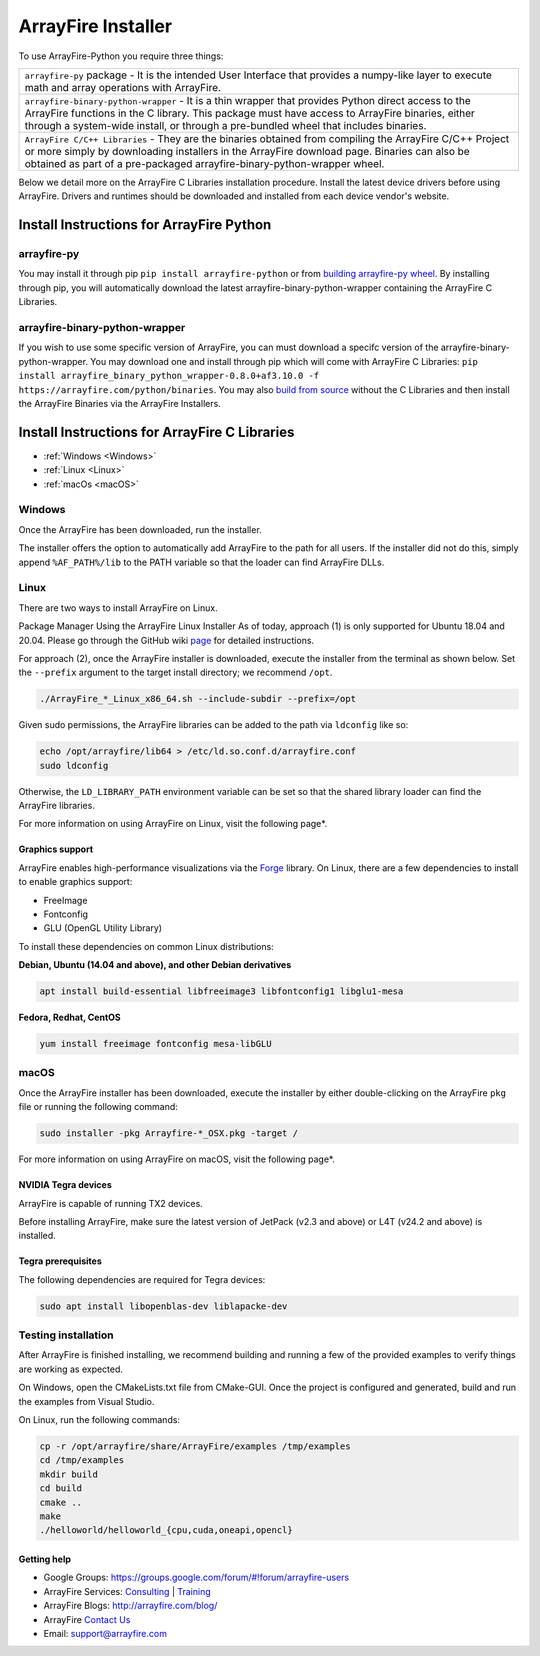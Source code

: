 ArrayFire Installer
===================

To use ArrayFire-Python you require three things:

.. list-table::

    * - :literal:`arrayfire-py` package
        - It is the intended User Interface that provides a numpy-like layer to execute math and array operations with ArrayFire. 
    
    * - :literal:`arrayfire-binary-python-wrapper`
        - It is a thin wrapper that provides Python direct access to the ArrayFire functions in the C library. This package must have access to ArrayFire binaries, either through a system-wide install, or through a pre-bundled wheel that includes binaries.

    * - :literal:`ArrayFire C/C++ Libraries`
        - They are the binaries obtained from compiling the ArrayFire C/C++ Project or more simply by downloading installers in the ArrayFire download page. Binaries can also be obtained as part of a pre-packaged arrayfire-binary-python-wrapper wheel.

Below we detail more on the ArrayFire C Libraries installation procedure. Install the latest device drivers before using ArrayFire. Drivers and runtimes should be downloaded and installed from each device vendor's website.

Install Instructions for ArrayFire Python
###############################################

arrayfire-py
*************
You may install it through pip :literal:`pip install arrayfire-python` or from `building arrayfire-py wheel <../README.md>`_. By installing through pip, you will automatically download the latest arrayfire-binary-python-wrapper containing the ArrayFire C Libraries.

arrayfire-binary-python-wrapper
********************************

If you wish to use some specific version of ArrayFire, you can must download a specifc version of the arrayfire-binary-python-wrapper.
You may download one and install through pip which will come with ArrayFire C Libraries: :literal:`pip install arrayfire_binary_python_wrapper-0.8.0+af3.10.0 -f https://arrayfire.com/python/binaries`.
You may also `build from source <https://github.com/arrayfire/arrayfire-binary-python-wrapper>`_ without the C Libraries and then install the ArrayFire Binaries via the ArrayFire Installers.


Install Instructions for ArrayFire C Libraries
###############################################

* :ref:`Windows <Windows>`
* :ref:`Linux <Linux>`
* :ref:`macOs <macOS>`

.. _Windows:

Windows
*******
Once the ArrayFire has been downloaded, run the installer.

The installer offers the option to automatically add ArrayFire to the path for all users. If the installer did not do this, simply append :literal:`%AF_PATH%/lib` to the PATH variable so that the loader can find ArrayFire DLLs.


.. _Linux:

Linux
*****

There are two ways to install ArrayFire on Linux.

Package Manager
Using the ArrayFire Linux Installer
As of today, approach (1) is only supported for Ubuntu 18.04 and 20.04. Please go through the GitHub wiki `page <https://github.com/arrayfire/arrayfire/wiki/Install-ArrayFire-From-Linux-Package-Managers>`_ for detailed instructions.

For approach (2), once the ArrayFire installer is downloaded, execute the installer from the terminal as shown below. Set the :literal:`--prefix` argument to the target install directory; we recommend :literal:`/opt`.

.. code-block:: text

    ./ArrayFire_*_Linux_x86_64.sh --include-subdir --prefix=/opt

Given sudo permissions, the ArrayFire libraries can be added to the path via :literal:`ldconfig` like so:

.. code-block:: text

    echo /opt/arrayfire/lib64 > /etc/ld.so.conf.d/arrayfire.conf
    sudo ldconfig

Otherwise, the :literal:`LD_LIBRARY_PATH` environment variable can be set so that the shared library loader can find the ArrayFire libraries.

For more information on using ArrayFire on Linux, visit the following page*.

Graphics support
~~~~~~~~~~~~~~~~

ArrayFire enables high-performance visualizations via the `Forge <https://github.com/arrayfire/forge>`_ library. On Linux, there are a few dependencies to install to enable graphics support:

* FreeImage
* Fontconfig
* GLU (OpenGL Utility Library)

To install these dependencies on common Linux distributions:

**Debian, Ubuntu (14.04 and above), and other Debian derivatives**

.. code-block:: text

   apt install build-essential libfreeimage3 libfontconfig1 libglu1-mesa
  

**Fedora, Redhat, CentOS**

.. code-block:: text

    yum install freeimage fontconfig mesa-libGLU


.. _macOS:

macOS
*****

Once the ArrayFire installer has been downloaded, execute the installer by either double-clicking on the ArrayFire :literal:`pkg` file or running the following command:

.. code-block:: text

    sudo installer -pkg Arrayfire-*_OSX.pkg -target /

For more information on using ArrayFire on macOS, visit the following page*.


NVIDIA Tegra devices
~~~~~~~~~~~~~~~~~~~~

ArrayFire is capable of running TX2 devices.

Before installing ArrayFire, make sure the latest version of JetPack (v2.3 and above) or L4T (v24.2 and above) is installed.

Tegra prerequisites
~~~~~~~~~~~~~~~~~~~

The following dependencies are required for Tegra devices:

.. code-block:: text

    sudo apt install libopenblas-dev liblapacke-dev

Testing installation
********************

After ArrayFire is finished installing, we recommend building and running a few of the provided examples to verify things are working as expected.

On Windows, open the CMakeLists.txt file from CMake-GUI. Once the project is configured and generated, build and run the examples from Visual Studio.

On Linux, run the following commands:

.. code-block:: text

    cp -r /opt/arrayfire/share/ArrayFire/examples /tmp/examples
    cd /tmp/examples
    mkdir build
    cd build
    cmake ..
    make
    ./helloworld/helloworld_{cpu,cuda,oneapi,opencl}

Getting help
~~~~~~~~~~~~

* Google Groups: https://groups.google.com/forum/#!forum/arrayfire-users
* ArrayFire Services: `Consulting <https://arrayfire.com/consulting/>`_ | `Training <https://arrayfire.com/training/>`_
* ArrayFire Blogs: http://arrayfire.com/blog/
* ArrayFire `Contact Us <https://arrayfire.com/company/#contact-us>`_
* Email: support@arrayfire.com

